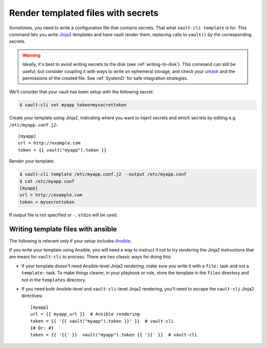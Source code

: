 .. _template:

Render templated files with secrets
===================================

Sometimes, you need to write a configuration file that contains secrets. That what
``vault-cli template`` is for. This command lets you write Jinja2_ templates and
have vault render them, replacing calls to ``vault()`` by the corresponding
secrets.

.. _Jinja2: https://jinja.palletsprojects.com/en/2.11.x/

.. warning::

    Ideally, it's best to avoid writing secrets to the disk (see
    :ref:`writing-to-disk`). This command can still be useful, but consider coupling it
    with ways to write on ephemeral storage, and check your umask__ and the permissions
    of the created file. See :ref:`SystemD` for safe integration strategies.

.. __: https://en.wikipedia.org/wiki/Umask

We'll consider that your vault has been setup with
the following secret:

.. code:: console

    $ vault-cli set myapp token=mysecrettoken

Create your template using Jinja2, indicating where you want to inject secrets and
which secrets by editing e.g. ``/etc/myapp.conf.j2``::

    [myapp]
    url = http://example.com
    token = {{ vault("myapp").token }}

Render your template:

.. code:: console

    $ vault-cli template /etc/myapp.conf.j2 --output /etc/myapp.conf
    $ cat /etc/myapp.conf
    [myapp]
    url = http://example.com
    token = mysecrettoken

If output file is not specified or ``-``, ``stdin`` will be used.

Writing template files with ansible
-----------------------------------

The following is relevant only if your setup includes Ansible_.

.. _Ansible: https://www.ansible.com/

If you write your template using Ansible, you will need a way to instruct it not to
try rendering the Jinja2 instructions that are meant for ``vault-cli`` to process.
There are two classic ways for doing this:

- If your template doesn't need Ansible-level Jinja2 rendering, make sure you
  write it with a ``file:`` task and not a ``template:`` task. To make things
  clearer, in your playbook or role, store the template in the ``files`` directory
  and not in the ``templates`` directory.
- If you need both Ansible-level and ``vault-cli``-level Jinja2 rendering, you'll
  need to escape the ``vault-cli`` Jinja2 directives::

    [myapp]
    url = {{ myapp_url }}  # Ansible rendering
    token = {{ '{{ vault("myapp").token }}' }}  # vault-cli
    {# Or: #}
    token = {{ '{{' }}  vault("myapp").token {{ '}}' }}  # vault-cli
